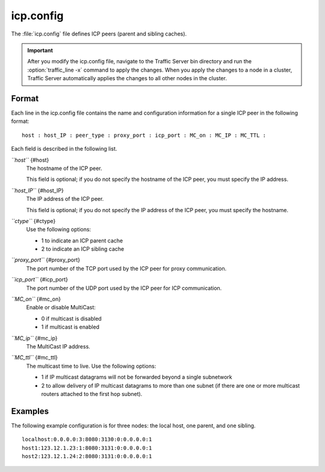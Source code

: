 .. Licensed to the Apache Software Foundation (ASF) under one
   or more contributor license agreements.  See the NOTICE file
  distributed with this work for additional information
  regarding copyright ownership.  The ASF licenses this file
  to you under the Apache License, Version 2.0 (the
  "License"); you may not use this file except in compliance
  with the License.  You may obtain a copy of the License at
 
   http://www.apache.org/licenses/LICENSE-2.0
 
  Unless required by applicable law or agreed to in writing,
  software distributed under the License is distributed on an
  "AS IS" BASIS, WITHOUT WARRANTIES OR CONDITIONS OF ANY
  KIND, either express or implied.  See the License for the
  specific language governing permissions and limitations
  under the License.

==========
icp.config
==========

.. configfile:: icp.config

The :file:`icp.config` file defines ICP peers (parent and sibling caches).

.. important::

    After you modify the icp.config file, navigate to the
    Traffic Server bin directory and run the :option:`traffic_line -x` command to
    apply the changes. When you apply the changes to a node in a cluster,
    Traffic Server automatically applies the changes to all other nodes in
    the cluster.

Format
======

Each line in the icp.config file contains the name and configuration
information for a single ICP peer in the following format::

    host : host_IP : peer_type : proxy_port : icp_port : MC_on : MC_IP : MC_TTL :

Each field is described in the following list.

*``host``* {#host}
    The hostname of the ICP peer.

    This field is optional; if you do not specify the hostname of the
    ICP peer, you must specify the IP address.

*``host_IP``* {#host_IP}
    The IP address of the ICP peer.

    This field is optional; if you do not specify the IP address of the
    ICP peer, you must specify the hostname.

*``ctype``* {#ctype}
    Use the following options:

    -  1 to indicate an ICP parent cache
    -  2 to indicate an ICP sibling cache

*``proxy_port``* {#proxy_port}
    The port number of the TCP port used by the ICP peer for proxy
    communication.

*``icp_port``* {#icp_port}
    The port number of the UDP port used by the ICP peer for ICP
    communication.

*``MC_on``* {#mc_on}
    Enable or disable MultiCast:

    -  0 if multicast is disabled
    -  1 if multicast is enabled

*``MC_ip``* {#mc_ip}
    The MultiCast IP address.

*``MC_ttl``* {#mc_ttl}
    The multicast time to live. Use the following options:

    -  1 if IP multicast datagrams will not be forwarded beyond a single
       subnetwork
    -  2 to allow delivery of IP multicast datagrams to more than one
       subnet (if there are one or more multicast routers attached to
       the first hop subnet).

Examples
========

The following example configuration is for three nodes: the local host,
one parent, and one sibling.

::

    localhost:0.0.0.0:3:8080:3130:0:0.0.0.0:1
    host1:123.12.1.23:1:8080:3131:0:0.0.0.0:1
    host2:123.12.1.24:2:8080:3131:0:0.0.0.0:1

